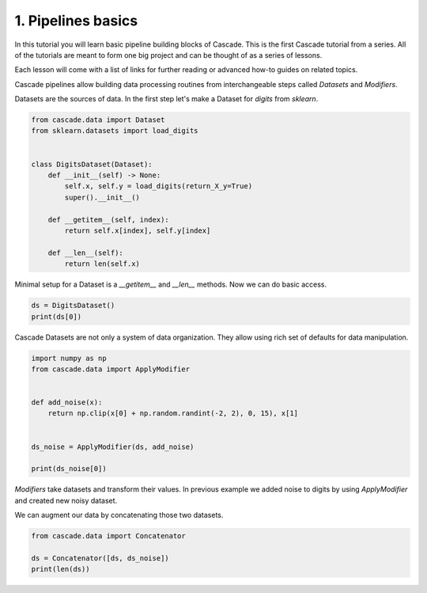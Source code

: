 1. Pipelines basics
===================
In this tutorial you will learn basic pipeline building blocks of Cascade.
This is the first Cascade tutorial from a series. All of the tutorials are
meant to form one big project and can be thought of as a series of lessons.

Each lesson will come with a list of links for further reading or advanced
how-to guides on related topics.

Cascade pipelines allow building data processing routines from interchangeable
steps called `Datasets` and `Modifiers`.

Datasets are the sources of data. In the first step let's make a Dataset
for `digits` from `sklearn`.

.. code-block:: python

    from cascade.data import Dataset
    from sklearn.datasets import load_digits


    class DigitsDataset(Dataset):
        def __init__(self) -> None:
            self.x, self.y = load_digits(return_X_y=True)
            super().__init__()

        def __getitem__(self, index):
            return self.x[index], self.y[index]

        def __len__(self):
            return len(self.x)

Minimal setup for a Dataset is a `__getitem__` and `__len__` methods.
Now we can do basic access.

.. code-block:: python

    ds = DigitsDataset()
    print(ds[0])

Cascade Datasets are not only a system of data organization. They
allow using rich set of defaults for data manipulation.

.. code-block:: python

    import numpy as np
    from cascade.data import ApplyModifier


    def add_noise(x):
        return np.clip(x[0] + np.random.randint(-2, 2), 0, 15), x[1]


    ds_noise = ApplyModifier(ds, add_noise)

    print(ds_noise[0])

`Modifiers` take datasets and transform their values.
In previous example we added noise to digits by using `ApplyModifier`
and created new noisy dataset.

We can augment our data by concatenating those two datasets.

.. code-block:: python

    from cascade.data import Concatenator

    ds = Concatenator([ds, ds_noise])
    print(len(ds))
